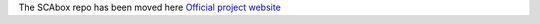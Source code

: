 
The SCAbox repo has been moved here `Official project website <https://emse-sas-lab.github.io/SCAbox/>`_ 